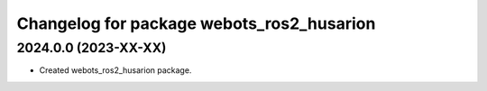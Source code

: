 ^^^^^^^^^^^^^^^^^^^^^^^^^^^^^^^^^^^^^^^^^^
Changelog for package webots_ros2_husarion
^^^^^^^^^^^^^^^^^^^^^^^^^^^^^^^^^^^^^^^^^^

2024.0.0 (2023-XX-XX)
------------------
* Created webots_ros2_husarion package.